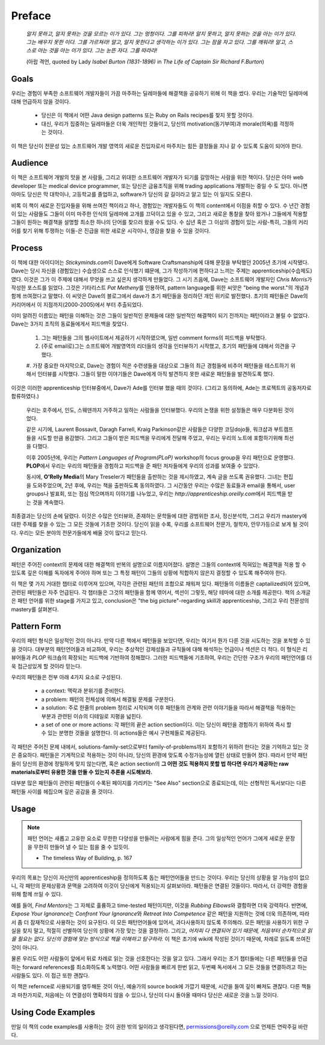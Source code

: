 Preface
=======

   *알지 못하고, 알지 못하는 것을 모르는 이가 있다. 그는 멍청이다. 그를 피하라!*
   *알지 못하고, 알지 못하는 것을 아는 이가 있다. 그는 배우지 못한 이다. 그를 가르쳐라!*
   *알고, 알지 못한다고 생각하는 이가 있다. 그는 잠을 자고 있다. 그를 깨워라!*
   *알고, 스스로 아는 것을 아는 이가 있다. 그는 눈뜬 자다. 그를 따라라!*

   (아랍 격언, quoted by Lady *Isabel Burton (1831-1896)* in *The Life of Captain Sir Richard F.Burton*\)

Goals
-----

우리는 경험이 부족한 소프트웨어 개발자들이 가끔 마주하는 딜레마들에 해결책을 공유하기 위해 이 책을 썼다.
우리는 기술적인 딜레마에 대해 언급하지 않을 것이다.

   - 당신은 이 책에서 어떤 Java design patterns 또는 Ruby on Rails recipes를 찾지 못할 것이다.
   - 대신, 우리가 집중하는 딜레마들은 더욱 개인적인 것들이고, 당신의 motivation(동기부여)과 morale(의욕)를 걱정하는 것이다.
이 책은 당신이 전문성 있는 소프트웨어 개발 영역의 새로운 진입자로서 마주치는 힘든 결정들을 지나 갈 수 있도록 도움이 되어야 한다.

Audience
--------

이 책은 소프트웨어 개발의 맛을 본 사람들, 그리고 위대한 소프트웨어 개발자가 되기를 갈망하는 사람을 위한 책이다.
당신은 아마 web developer 또는 medical device programmer, 또는 당신은 금융조직을 위해 trading applications 개발하는 중일 수 도 있다.
아니면 아마도 당신은 막 대학이나, 고등학교를 졸업하고, software가 당신의 갈 길이라고 알고 있는 이 일지도 모른다.

비록 이 책이 새로운 진입자들을 위해 쓰여진 책이라고 하나, 경험있는 개발자들도 이 책의 content에서 이점을 취할 수 있다.
수 년간 경험이 있는 사람들도 그들이 이미 마주한 인식의 딜레마에 고개를 끄덕이고 있을 수 있고, 그리고 새로운 통찰을 찾아 왔거나 그들에게 적용할 그들이 원하는 해결책을 설명할 최소한 하나의 단어를 찾으러 왔을 수도 있다.
수 십년 혹은 그 이상의 경험이 있는 사람-특히, 그들의 커리어를 찾기 위해 투쟁하는 이들-은 진급을 위한 새로운 시각이나, 영감을 찾을 수 있을 것이다.

Process
-------

이 책에 대한 아이디어는 *Stickyminds.com*\이 Dave에게 Software Craftsmanship에 대해 문장을 부탁했던 2005년 초기에 시작됐다.
Dave는 당시 자신을 (경험있는) 수습생으로 스스로 인식했기 떄문에, 그가 작성하기에 편하다고 느끼는 주제는 apprenticeship(수습제도) 였다.
이것은 그가 이 주제에 대해서 무엇을 쓰고 싶은지 생각하게 만들었다.
그 시기 즈음에, Dave는 소프트웨어 개발자인 *Chris Morris*\가 작성한 포스트를 읽었다.
그것은 기타리스트 *Pat Metheny*\를 인용하여, pattern language를 위한 씨앗은 "being the worst."의 개념과 함께 쓰여졌다고 말했다.
이 씨앗은 Dave의 블로그에서 dave가 초기 패턴들을 정리하던 개인 위키로 발전했다.
초기의 패턴들은 Dave의 커리어에서 이 지점까지(2000-2005)에서 부터 추출되었다.

이미 알려진 이름있는 패턴을 이해하는 것은 그들이 일반적인 문제들에 대한 일반적인 해결책이 되기 전까지는 패턴이라고 불릴 수 없었다.
Dave는 3가지 조직의 동료들에게서 피드백을 찾았다.

   1. 그는 패턴들을 그의 웹사이트에서 제공하기 시작하였으며, 일반 comment forms의 피드백을 부탁했다.
   #. (주로 email로)그는 소프트웨어 개발영역의 리더들의 생각을 인터뷰하기 시작했고, 초기의 패턴들에 대해서 의견을 구했다.
   #. 가장 중요한 마지막으로, Dave는 경험이 적은 수련생들을 대상으로 그들의 최근 경험들에 비추어 패턴들을 테스트하기 위해서 인터뷰를 시작했다.
   그들이 말한 이야기들은 Dave에게 아직 발견하지 못한 새로운 패턴들을 발견하도록 했다.

이것은 이러한 apprenticeship 인터뷰중에서, Dave가 Ade를 인터뷰 했을 때의 것이다. (그리고 동의하에, Ade는 프로젝트의 공동저자로 합류하였다.)

   우리는 호주에서, 인도, 스웨덴까지 거주하고 일하는 사람들을 인터뷰했다.
   우리의 논쟁을 위한 설정들은 매우 다분화된 것이었다.

   같은 시기에, Laurent Bossavit, Daragh Farrell, Kraig Parkinson같은 사람들은 다양한 코딩dojo들, 워크샵과 부트캠프들을 시도할 만큼 용감했다.
   그리고 그들이 받은 피드백을 우리에게 전달해 주었고, 우리는 우리의 노트에 포함하기위해 최선을 다했다.

   이후 2005년에, 우리는 *Pattern Languages of Program(PLoP)* workshop의 focus group을 우리 패턴으로 운영했다.
   **PLOP**\에서 우리는 우리의 패턴들을 경험하고 피드백을 준 패턴 저자들에게 우리의 성과를 보여줄 수 있었다.

   동시에, **O'Relly Media**\의 Mary Treseler가 패턴들을 출판하는 것을 제시하였고, 계속 글을 쓰도록 권유했다.
   그녀는 편집을 도와주었으며, 2년 후에, 우리는 책을 출판하도록 동의하였다.
   그 시간동안 우리는 수많은 동료들과 email을 통해서, user groups나 발표회, 또는 점심 먹으며까지 이야기를 나누었고, 우리는 *http://apprenticeship.oreilly.com*\에서 피드백을 받는 것을 계속했다.

최종결과는 당신의 손에 달렸다. 이것은 수많은 인터뷰와, 존재하는 문학들에 대한 광범위한 조사, 정신분석학, 그리고 우리가 mastery에 대한 주제를 찾을 수 있는 그 모든 것들에 기초한 것이다.
당신이 읽을 수록, 우리를 소프트웨어 전문가, 철학자, 안무가등으로 보게 될 것이다. 우리는 모든 분야의 전문가들에게 배울 것이 많다고 믿는다.

Organization
------------

패턴은 주어진 context의 문제에 대한 해결책의 반복의 설명으로 이름지어졌다. 설명은 그들의 context에 적혀있는 해결책을 적용 할 수 있도록 깊은 이해를 독자에게 주어야 하며 또는 그 특정 패턴이 그들의 상황에 적합하지 않은지 결정할 수 있도록 해주여야 한다.

이 책은 몇 가지 거대한 챕터로 이루어져 있으며, 각각은 관련된 패턴의 조합으로 채워져 있다.
패턴들의 이름들은 captailized되어 있으며, 관련된 패턴들은 자주 언급된다.
각 챕터들은 그것의 패턴들을 함께 엮어서, 섹션이 그렇듯, 해당 테마에 대한 소개를 제공한다.
책의 소개글은 패턴 언어를 위한 stage를 가지고 있고, conclusion은 "the big picture"-regarding skill과 apprenticeship, 그리고 우리 전문성의 mastery를 살펴본다.

Pattern Form
------------

우리의 패턴 형식은 일상적인 것이 아니다. 만약 다른 책에서 패턴들을 보았다면, 우리는 여기서 뭔가 다른 것을 시도하는 것을 포착할 수 있을 것이다.
대부분의 패턴언어들과 비교하여, 우리는 추상적인 강제성들과 규칙들에 대해 해석하는 언급이나 섹션은 더 적다.
이 형식은 리뷰어들과 *PLOP* 워크숍의 확장되는 피드백에 기반하여 정해졌다. 그러한 피드백들에 기초하여, 우리는 간단한 구조가 우리의 패턴언어를 더욱 접근성있게 할 것이라 믿는다.

우리의 패턴들은 전부 아래 4가지 요소로 구성된다.

   - a context:	맥락과 분위기를 준비한다.
   - a problem:	패턴의 전체성에 의해서 해결될 문제를 구분한다.
   - a solution:	주로 한줄의 problem 정리로 시작되며 이후 패턴들의 관계와 관련 이야기들을 따라서 해결책을 적용하는 부분과 관련된 이슈의 디테일로 지평을 넓힌다.
   - a set of one or more actions:	각 패턴의 끝은 action section이다. 이는 당신이 패턴을 경험하기 위하여 즉시 할 수 있는 분명한 것들을 설명한다. 이 actions들은 예시 구현체들로 제공된다. 

각 패턴은 주어진 문제 내에서, solutions-family-set으로부터 family-of-problems까지 포함하기 위하려 한다는 것을 기억하고 있는 것은 중요하다.
패턴들은 기계적으로 적용하는 것이 아니라, 당신의 환경에 맞도록 수정가능성에 열린 상태로 만들어 졌다.
따라서 만약 패턴들이 당신의 환경에 정밀하게 맞지 않는다면, 혹은 action section의 **그 어떤 것도 적용하지 못할 법 하다면 우리가 제공하는 raw materials로부터 유용한 것을 만들 수 있는지 추론을 시도해보라.**

대부분 많은 패턴들이 관련된 패턴들이 수록된 페이지를 가리키는 "See Also" section으로 종료되는데, 이는 선형적인 독서보다는 다른 패턴들 사이를 헤집으며 깊은 공감을 줄 것이다.

Usage
-----

.. note::

   패턴 언어는 새롭고 고유한 요소로 무한한 다양성을 만들려는 사람에게 힘을 준다.
   그의 일상적인 언어가 그에게 새로운 문장을 무한히 만들어 낼 수 있는 힘을 줄 수 있듯이.

   - The timeless Way of Building, p. 167

우리의 목표는 당신이 자신만의 apprenticeship을 정의하도록 돕는 패턴언어들을 만드는 것이다.
우리는 당신의 상황을 알 가능성이 없으니, 각 패턴의 문제상황과 문맥을 고려하여 이것이 당신에게 적용되는지 살펴보아라.
패턴들은 연결된 것들이다. 따라서, 더 강력한 경험을 위해 함께 쓰일 수 있다.

예를 들어, *Find Mentors*\는 그 자체로 훌륭하고 time-tested 패턴이지만, 이것을 *Rubbing Elbows*\와 결함하면 더욱 강력하다.
반면에, *Expose Your Ignorance*\는 *Confront Your Ignorance*\와 *Retreat Into Competence* 같은 패턴을 지원하는 것에 더욱 의존하며, 따라서 좀 더 잠재적으로 사용하는 것이 요구된다.
이 모든 패턴언어들에 있어서, 과다사용하지 않도록 주의해라.
모든 패턴을 사용하기 위한 구실을 찾지 말고, 적절히 선별하여 당신의 상황에 가장 맞는 것을 결정하라.
그리고, *어차피 다 연결되어 있기 때문에, 처음부터 순차적으로 읽을 필요는 없다. 당신의 경험에 맞는 방식으로 책을 이해하고 탐구하라.*
이 책은 초기에 wiki에 작성된 것이기 때문에, 차례로 읽도록 쓰여진 것이 아니다.

물론 우리도 어떤 사람들이 앞에서 뒤로 차례로 읽는 것을 선호한다는 것을 알고 있다.
그래서 우리는 초기 챕터들에는 다른 패턴들을 언급하는 forward references를 최소화하도록 노력했다. 
어떤 사람들을 빠르게 한번 읽고, 두번째 독서에서 그 모든 것들을 연결하려고 하는 사람들도 있다. 이 접근 또한 괜찮다.

이 책은 refernce로 사용되기를 염두해둔 것이 아닌, 예술가의 source book에 가깝기 때문에, 시간을 들여 깊이 빠져도 괜찮다.
다른 책들과 마찬가지로, 처음에는 이 연결성이 명확하지 않을 수 있으나, 당신이 다시 돌아올 때마다 당신은 새로운 것을 느낄 것이다.

Using Code Examples
-------------------

만일 이 책의 code examples를 사용하는 것이 권한 밖의 일이라고 생각된다면, permissions@oreilly.com 으로 언제든 연락주길 바란다.

